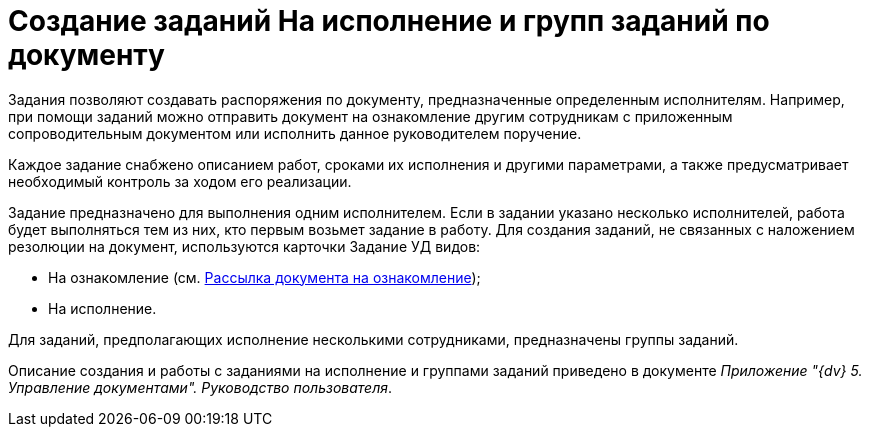 = Создание заданий На исполнение и групп заданий по документу

Задания позволяют создавать распоряжения по документу, предназначенные определенным исполнителям. Например, при помощи заданий можно отправить документ на ознакомление другим сотрудникам с приложенным сопроводительным документом или исполнить данное руководителем поручение.

Каждое задание снабжено описанием работ, сроками их исполнения и другими параметрами, а также предусматривает необходимый контроль за ходом его реализации.

Задание предназначено для выполнения одним исполнителем. Если в задании указано несколько исполнителей, работа будет выполняться тем из них, кто первым возьмет задание в работу. Для создания заданий, не связанных с наложением резолюции на документ, используются карточки Задание УД видов:

* На ознакомление (см. xref:Sending_to_Familiarize.adoc[Рассылка документа на ознакомление]);
* На исполнение.

Для заданий, предполагающих исполнение несколькими сотрудниками, предназначены группы заданий.

Описание создания и работы с заданиями на исполнение и группами заданий приведено в документе _Приложение "{dv} 5. Управление документами". Руководство пользователя_.
